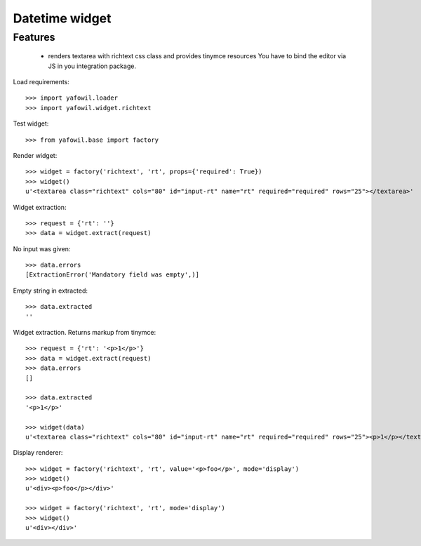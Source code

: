Datetime widget
===============

Features
--------

    - renders textarea with richtext css class and provides tinymce resources
      You have to bind the editor via JS in you integration package.

Load requirements::

    >>> import yafowil.loader
    >>> import yafowil.widget.richtext

Test widget::

    >>> from yafowil.base import factory

Render widget::

    >>> widget = factory('richtext', 'rt', props={'required': True})
    >>> widget()
    u'<textarea class="richtext" cols="80" id="input-rt" name="rt" required="required" rows="25"></textarea>'
    
Widget extraction::

    >>> request = {'rt': ''}
    >>> data = widget.extract(request)

No input was given::

    >>> data.errors
    [ExtractionError('Mandatory field was empty',)]

Empty string in extracted::

    >>> data.extracted
    ''

Widget extraction. Returns markup from tinymce::

    >>> request = {'rt': '<p>1</p>'}
    >>> data = widget.extract(request)
    >>> data.errors
    []
    
    >>> data.extracted
    '<p>1</p>'
    
    >>> widget(data)
    u'<textarea class="richtext" cols="80" id="input-rt" name="rt" required="required" rows="25"><p>1</p></textarea>'

Display renderer::

    >>> widget = factory('richtext', 'rt', value='<p>foo</p>', mode='display')
    >>> widget()
    u'<div><p>foo</p></div>'
    
    >>> widget = factory('richtext', 'rt', mode='display')
    >>> widget()
    u'<div></div>'
